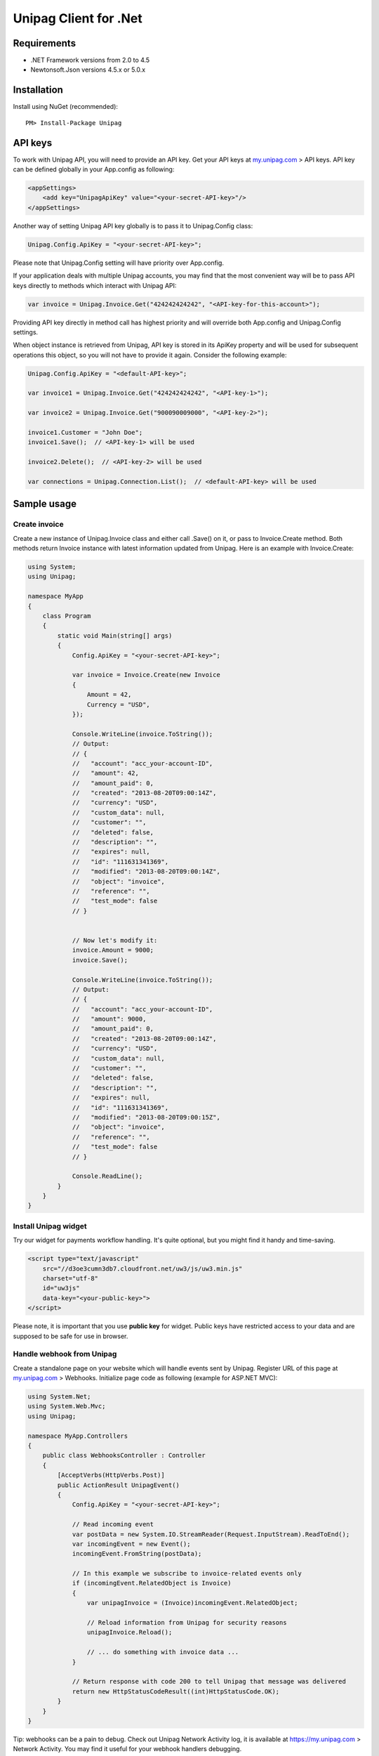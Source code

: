 Unipag Client for .Net
======================

Requirements
------------

* .NET Framework versions from 2.0 to 4.5
* Newtonsoft.Json versions 4.5.x or 5.0.x

Installation
------------

Install using NuGet (recommended)::

    PM> Install-Package Unipag

API keys
--------

To work with Unipag API, you will need to provide an API key. Get your
API keys at `<my.unipag.com>`_ > API keys. API key can be defined
globally in your App.config as following:

.. code:: xml

    <appSettings>
        <add key="UnipagApiKey" value="<your-secret-API-key>"/>
    </appSettings>

Another way of setting Unipag API key globally is to pass it to Unipag.Config
class:

.. code:: c#

    Unipag.Config.ApiKey = "<your-secret-API-key>";

Please note that Unipag.Config setting will have priority over App.config.

If your application deals with multiple Unipag accounts, you may find that the
most convenient way will be to pass API keys directly to methods which
interact with Unipag API:

.. code:: c#

    var invoice = Unipag.Invoice.Get("424242424242", "<API-key-for-this-account>");

Providing API key directly in method call has highest priority and will override
both App.config and Unipag.Config settings.

When object instance is retrieved from Unipag, API key is stored in its ApiKey
property and will be used for subsequent operations this object, so you will not
have to provide it again. Consider the following example:

.. code:: c#

    Unipag.Config.ApiKey = "<default-API-key>";

    var invoice1 = Unipag.Invoice.Get("424242424242", "<API-key-1>");

    var invoice2 = Unipag.Invoice.Get("900090009000", "<API-key-2>");

    invoice1.Customer = "John Doe";
    invoice1.Save();  // <API-key-1> will be used

    invoice2.Delete();  // <API-key-2> will be used

    var connections = Unipag.Connection.List();  // <default-API-key> will be used

Sample usage
------------

Create invoice
~~~~~~~~~~~~~~

Create a new instance of Unipag.Invoice class and either call .Save() on it,
or pass to Invoice.Create method. Both methods return Invoice instance with
latest information updated from Unipag. Here is an example with Invoice.Create:

.. code:: c#

    using System;
    using Unipag;

    namespace MyApp
    {
        class Program
        {
            static void Main(string[] args)
            {
                Config.ApiKey = "<your-secret-API-key>";

                var invoice = Invoice.Create(new Invoice
                {
                    Amount = 42,
                    Currency = "USD",
                });

                Console.WriteLine(invoice.ToString());
                // Output:
                // {
                //   "account": "acc_your-account-ID",
                //   "amount": 42,
                //   "amount_paid": 0,
                //   "created": "2013-08-20T09:00:14Z",
                //   "currency": "USD",
                //   "custom_data": null,
                //   "customer": "",
                //   "deleted": false,
                //   "description": "",
                //   "expires": null,
                //   "id": "111631341369",
                //   "modified": "2013-08-20T09:00:14Z",
                //   "object": "invoice",
                //   "reference": "",
                //   "test_mode": false
                // }


                // Now let's modify it:
                invoice.Amount = 9000;
                invoice.Save();

                Console.WriteLine(invoice.ToString());
                // Output:
                // {
                //   "account": "acc_your-account-ID",
                //   "amount": 9000,
                //   "amount_paid": 0,
                //   "created": "2013-08-20T09:00:14Z",
                //   "currency": "USD",
                //   "custom_data": null,
                //   "customer": "",
                //   "deleted": false,
                //   "description": "",
                //   "expires": null,
                //   "id": "111631341369",
                //   "modified": "2013-08-20T09:00:15Z",
                //   "object": "invoice",
                //   "reference": "",
                //   "test_mode": false
                // }

                Console.ReadLine();
            }
        }
    }




Install Unipag widget
~~~~~~~~~~~~~~~~~~~~~

Try our widget for payments workflow handling. It's quite optional, but you
might find it handy and time-saving.

.. code:: html

    <script type="text/javascript"
        src="//d3oe3cumn3db7.cloudfront.net/uw3/js/uw3.min.js"
        charset="utf-8"
        id="uw3js"
        data-key="<your-public-key>">
    </script>

Please note, it is important that you use **public key** for widget.
Public keys have restricted access to your data and are supposed to be safe
for use in browser.


Handle webhook from Unipag
~~~~~~~~~~~~~~~~~~~~~~~~~~

Create a standalone page on your website which will handle events sent by
Unipag. Register URL of this page at `<my.unipag.com>`_ > Webhooks.
Initialize page code as following (example for ASP.NET MVC):

.. code:: c#

    using System.Net;
    using System.Web.Mvc;
    using Unipag;

    namespace MyApp.Controllers
    {
        public class WebhooksController : Controller
        {
            [AcceptVerbs(HttpVerbs.Post)]
            public ActionResult UnipagEvent()
            {
                Config.ApiKey = "<your-secret-API-key>";

                // Read incoming event
                var postData = new System.IO.StreamReader(Request.InputStream).ReadToEnd();
                var incomingEvent = new Event();
                incomingEvent.FromString(postData);

                // In this example we subscribe to invoice-related events only
                if (incomingEvent.RelatedObject is Invoice)
                {
                    var unipagInvoice = (Invoice)incomingEvent.RelatedObject;

                    // Reload information from Unipag for security reasons
                    unipagInvoice.Reload();

                    // ... do something with invoice data ...
                }

                // Return response with code 200 to tell Unipag that message was delivered
                return new HttpStatusCodeResult((int)HttpStatusCode.OK);
            }
        }
    }


Tip: webhooks can be a pain to debug. Check out Unipag Network Activity log, it
is available at `<https://my.unipag.com>`_ > Network Activity. You may find it
useful for your webhook handlers debugging.

Usage of invoice "custom_data" property
~~~~~~~~~~~~~~~~~~~~~~~~~~~~~~~~~~~~~~~

Invoice objects in Unipag have an optional "custom_data" property, which store
up to 32KB of arbitrary data in JSON format. You can freely use this field to
store additional application-specific information about your invoices.

In Unipag Client for .Net, custom_data field is mapped into CustomData property
and has JObject type. Please refer to
`Json.Net documentation <http://james.newtonking.com/projects/json/help/>`_
for full description of JObject API. Here is some very basic example:

.. code:: c#

    using System;
    using System.Globalization;
    using Unipag;

    namespace MyApp
    {
        class Program
        {
            static void Main(string[] args)
            {
                Config.ApiKey = "<your-secret-API-key>";

                var inv = new Invoice
                {
                    Amount = 3,
                    Currency = "RUB",
                };
                inv.CustomData["text"] = "Some text";
                inv.CustomData["int"] = 9000;
                inv.CustomData["decimal"] = 42.5m.ToString(CultureInfo.InvariantCulture);
                inv.Save();

                Console.WriteLine(inv.CustomData.ToString());
                // Output:
                // {
                //   "decimal": 42.5,
                //   "int": 42,
                //   "text": "Some text"
                // }

                Console.WriteLine(inv.CustomData.Value<decimal>("decimal"));
                // Output:
                // 42.5

                Console.ReadLine();
            }
        }
    }

Report bugs
-----------

Report issues to the project's `Issues Tracking`_ on Github.

.. _`Issues Tracking`: https://github.com/unipag/unipag-net/issues
